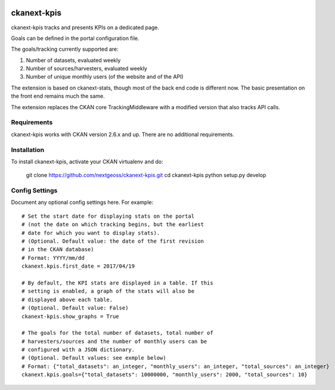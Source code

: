 .. You should enable this project on travis-ci.org and coveralls.io to make
   these badges work. The necessary Travis and Coverage config files have been
   generated for you.

.. image:: https://travis-ci.org/nextgeoss/ckanext-kpis.svg?branch=master
    :target: https://travis-ci.org/nextgeoss/ckanext-kpis

.. image:: https://coveralls.io/repos/nextgeoss/ckanext-kpis/badge.svg
  :target: https://coveralls.io/r/nextgeoss/ckanext-kpis


=============
ckanext-kpis
=============

ckanext-kpis tracks and presents KPIs on a dedicated page.

Goals can be defined in the portal configuration file.

The goals/tracking currently supported are:

1. Number of datasets, evaluated weekly

2. Number of sources/harvesters, evaluated weekly

3. Number of unique monthly users (of the website and of the API)

The extension is based on ckanext-stats, though most of the back end
code is different now. The basic presentation on the front end remains
much the same.

The extension replaces the CKAN core TrackingMiddleware with a modified
version that also tracks API calls.


------------
Requirements
------------

ckanext-kpis works with CKAN version 2.6.x and up. There are no additional requirements.


------------
Installation
------------

To install ckanext-kpis, activate your CKAN virtualenv and
do:

    git clone https://github.com/nextgeoss/ckanext-kpis.git
    cd ckanext-kpis
    python setup.py develop


---------------
Config Settings
---------------

Document any optional config settings here. For example::

    # Set the start date for displaying stats on the portal
    # (not the date on which tracking begins, but the earliest
    # date for which you want to display stats).
    # (Optional. Default value: the date of the first revision
    # in the CKAN database)
    # Format: YYYY/mm/dd
    ckanext.kpis.first_date = 2017/04/19

    # By default, the KPI stats are displayed in a table. If this
    # setting is enabled, a graph of the stats will also be 
    # displayed above each table.
    # (Optional. Default value: False)
    ckanext-kpis.show_graphs = True

    # The goals for the total number of datasets, total number of
    # harvesters/sources and the number of monthly users can be
    # configured with a JSON dictionary.
    # (Optional. Default values: see exmple below)
    # Format: {"total_datasets": an_integer, "monthly_users": an_integer, "total_sources": an_integer}
    ckanext.kpis.goals={"total_datasets": 10000000, "monthly_users": 2000, "total_sources": 10}
